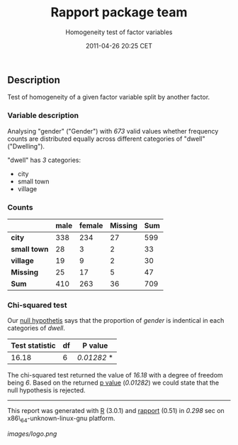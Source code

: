 #+TITLE: Rapport package team

#+AUTHOR: Homogeneity test of factor variables
#+DATE: 2011-04-26 20:25 CET

** Description

Test of homogeneity of a given factor variable split by another factor.

*** Variable description

Analysing "gender" ("Gender") with /673/ valid values whether frequency
counts are distributed equally across different categories of "dwell"
("Dwelling").

"dwell" has /3/ categories:

-  city
-  small town
-  village

#+BEGIN_HTML
  <!-- end of list -->









#+END_HTML

*** Counts

|                | male   | female   | Missing   | Sum   |
|----------------+--------+----------+-----------+-------|
| *city*         | 338    | 234      | 27        | 599   |
| *small town*   | 28     | 3        | 2         | 33    |
| *village*      | 19     | 9        | 2         | 30    |
| *Missing*      | 25     | 17       | 5         | 47    |
| *Sum*          | 410    | 263      | 36        | 709   |
#+CAPTION: Counted values: "dwell" and "gender"

*** Chi-squared test

Our [[http://en.wikipedia.org/wiki/Null_hypothesis][null hypothetis]]
says that the proportion of /gender/ is indentical in each categories of
/dwell/.

| Test statistic   | df   | P value       |
|------------------+------+---------------|
| 16.18            | 6    | /0.01282/ *   |
#+CAPTION: Pearson's Chi-squared test: =table=

The chi-squared test returned the value of /16.18/ with a degree of
freedom being /6/. Based on the returned
[[http://en.wikipedia.org/wiki/P-value][p value]] (/0.01282/) we could
state that the null hypothesis is rejected.

--------------

This report was generated with [[http://www.r-project.org/][R]] (3.0.1)
and [[https://rapporter.github.io/rapport/][rapport]] (0.51) in /0.298/ sec on
x86\_64-unknown-linux-gnu platform.

[[images/logo.png]]
